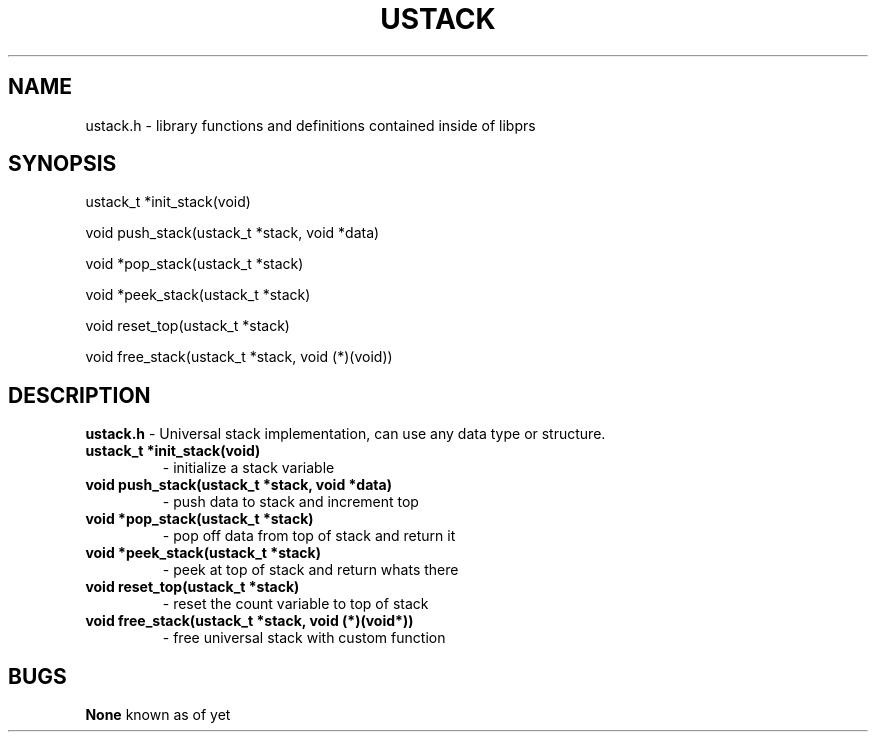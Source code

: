 .TH USTACK 3
.SH NAME
ustack.h - library functions and definitions contained inside of libprs
.SH SYNOPSIS
ustack_t *init_stack(void)
  
void push_stack(ustack_t *stack, void *data)
  
void *pop_stack(ustack_t *stack)
  
void *peek_stack(ustack_t *stack)
  
void reset_top(ustack_t *stack)
  
void free_stack(ustack_t *stack, void (*)(void))
  
.SH DESCRIPTION
.B ustack.h
- Universal stack implementation, can use any data type or structure.
.TP
.B ustack_t *init_stack(void)
- initialize a stack variable
.TP
.B void push_stack(ustack_t *stack, void *data)
- push data to stack and increment top
.TP
.B void *pop_stack(ustack_t *stack)
- pop off data from top of stack and return it
.TP
.B void *peek_stack(ustack_t *stack)
- peek at top of stack and return whats there
.TP
.B void reset_top(ustack_t *stack)
- reset the count variable to top of stack
.TP
.B void free_stack(ustack_t *stack, void (*)(void*))
- free universal stack with custom function
.SH BUGS
.B None
known as of yet
